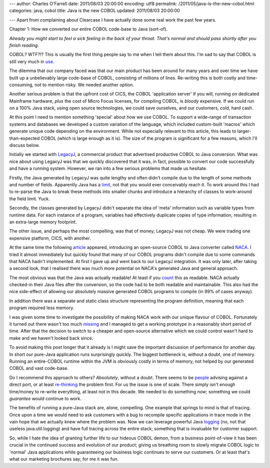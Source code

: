---
author: Charles O'Farrell
date: 2011/08/03 20:00:00
encoding: utf8
permalink: /2011/05/java-is-the-new-cobol.html
categories: java, cobol
title: Java is the new COBOL
updated: 2011/08/03 20:00:00

---
Apart from complaining about Clearcase I have actually done some real work the
past few years.

Chapter 1: How we converted our entire COBOL code-base to Java (sort-of).

*Already you might start to feel a sick feeling in the back of your throat.
That's normal and should pass shortly after you finish reading.*

COBOL? WTF?!? This is usually the first thing people say to me when I tell them
about this. I'm sad to say that COBOL is still very much in use_.

.. _use: http://en.wikipedia.org/wiki/COBOL#Legacy

The dilemma that our company faced was that our main product has been around for
many years and over time we have built up a unbelievably large code-base of COBOL,
consisting of millions of lines. Re-writing this is both costly and
time-consuming, not to mention risky. We needed another option.

Another serious problem is that the upfront cost of CICS, the COBOL
'application server' if you will, running on dedicated Mainframe hardware,
*plus* the cost of Micro Focus licenses, for compiling COBOL, is *bloody*
expensive. If we could run on a 100% Java stack, using open source technologies,
we could save ourselves, and our customers, cold, hard cash. 

At this point I need to mention something 'special' about how we use COBOL. To
support a wide-range of transaction systems and databases we developed a custom
variation of the language, which included custom-built 'macros' which generate 
unique code depending on the environment. While not
especially relevant to this article, this leads to larger-than-expected COBOL
(which is large enough as it is). The size of the program is significant for a
few reasons, which I'll discuss below.

Initially we started with LegacyJ_, a commercial product that
advertised productive COBOL to Java conversion. What was nice about using
LegacyJ was that we quickly discovered that it was, in fact, possible to
convert our code successfully and have a running system. However, we ran into 
a few serious problems that made us hesitate.

.. _LegacyJ: http://www.legacyj.com/

Firstly, the Java generated by LegacyJ was quite lengthy and often
didn't compile due to the length of some methods and number of fields.
Apparently Java has a limit_, not that you would ever conceivably reach it. To
work around this I had to re-parse the Java to break these methods into smaller
chunks and introduce a hierarchy of classes to work-around the field limit.
Yuck.

.. _limit: href="http://java.sun.com/docs/books/jvms/second_edition/html/ClassFile.doc.html#88659

Secondly, the classes generated by LegacyJ didn't separate the idea of 'meta'
information such as variable types from runtime data. For each instance of a
program, variables had effectively duplicate copies of type information,
resulting in an extra-large memory footprint.

The other issue, and perhaps the most compelling, was that of money; LegacyJ
was not cheap. We were trading one expensive platform, CICS, with another.

At the same time the following article_ appeared, introducing an open-source
COBOL to Java converter called NACA_. I tried it almost immediately but quickly
found that many of our COBOL programs didn't compile due to some commands that
NACA hadn't implemented. At first I gave up and went back to our LegacyJ
integration. It was only later, after taking a second look, that I realised
there was much more potential on NACA's generated Java and general approach.

.. _article: http://www.infoq.com/news/2009/07/cobol-to-java

.. _NACA: http://code.google.com/p/naca/

The most obvious was that the Java was actually readable! At least if you count_
this as readable. NACA actually checked-in their Java files after the
conversion, so the code had to be both readable and maintainable. This
also had the nice side-effect of allowing our absolutely massive generated
COBOL programs to compile (in 99% of cases anyway).

.. _count: http://code.google.com/p/naca/source/browse/trunk/NacaSamples/src/online/ONLINE1.java

In addition there was a separate and static class structure representing the
program definition, meaning that each program required less memory.

I was given some time to investigate the possibility of making NACA work with
our unique flavour of COBOL. Fortunately it turned out there wasn't too much
missing_ and I managed to get a working prototype in a reasonably short period
of time. After that the decision to switch to a cheaper and open-source
alternative which we could control wasn't hard to make and we haven't looked
back since.

.. _missing: https://github.com/charleso/naca

To avoid making this post longer that it already is I might save the important
discussion of performance for another day. In short our pure-Java application
runs surprisingly quickly. The biggest bottleneck is, without a doubt, one of
memory. Running an entire-COBOL runtime within the JVM is obviously costly in
terms of memory, not helped by our generated COBOL and vast code-base.

Do I recommend this approach to others? *Absolutely*, without a
doubt. There seems to be people_ advising against a direct port, or at least
re-thinking_ the problem first. For us the issue is one of scale. There simply
isn't enough time/money to re-write everything, at least not in this decade. We
needed to do something *now*; something we could *guarantee* would continue to
work.

.. _people: http://stackoverflow.com/questions/1029974/experience-migrating-legacy-cobol-pl1-to-java/1061829#1061829

.. _re-thinking: http://stackoverflow.com/questions/1796906/cobol-migrations-strategies/1810332#1810332

The benefits of running a pure-Java stack are, alone, compelling. One example
that springs to mind is that of tracing. Once upon a time we would need to ask
customers with a bug to recompile specific applications in trace mode in the
vain hope that we actually knew where the problem was. Now we can leverage
powerful Java logging_ (no, not that useless java.util.logging) and have full
tracing across the entire stack; something that is invaluable for customer
support.

.. _logging: http://logback.qos.ch/

So, while I hate the idea of granting further life to our hideous COBOL demon,
from a business point-of-view it has been crucial in the continued success and
evolution of our product; giving us breathing room to slowly migrate COBOL
logic to 'normal' Java applications while guaranteeing our business logic
continues to serve our customers. Or at least that's what our marketing
brochures say; for me it was fun.

